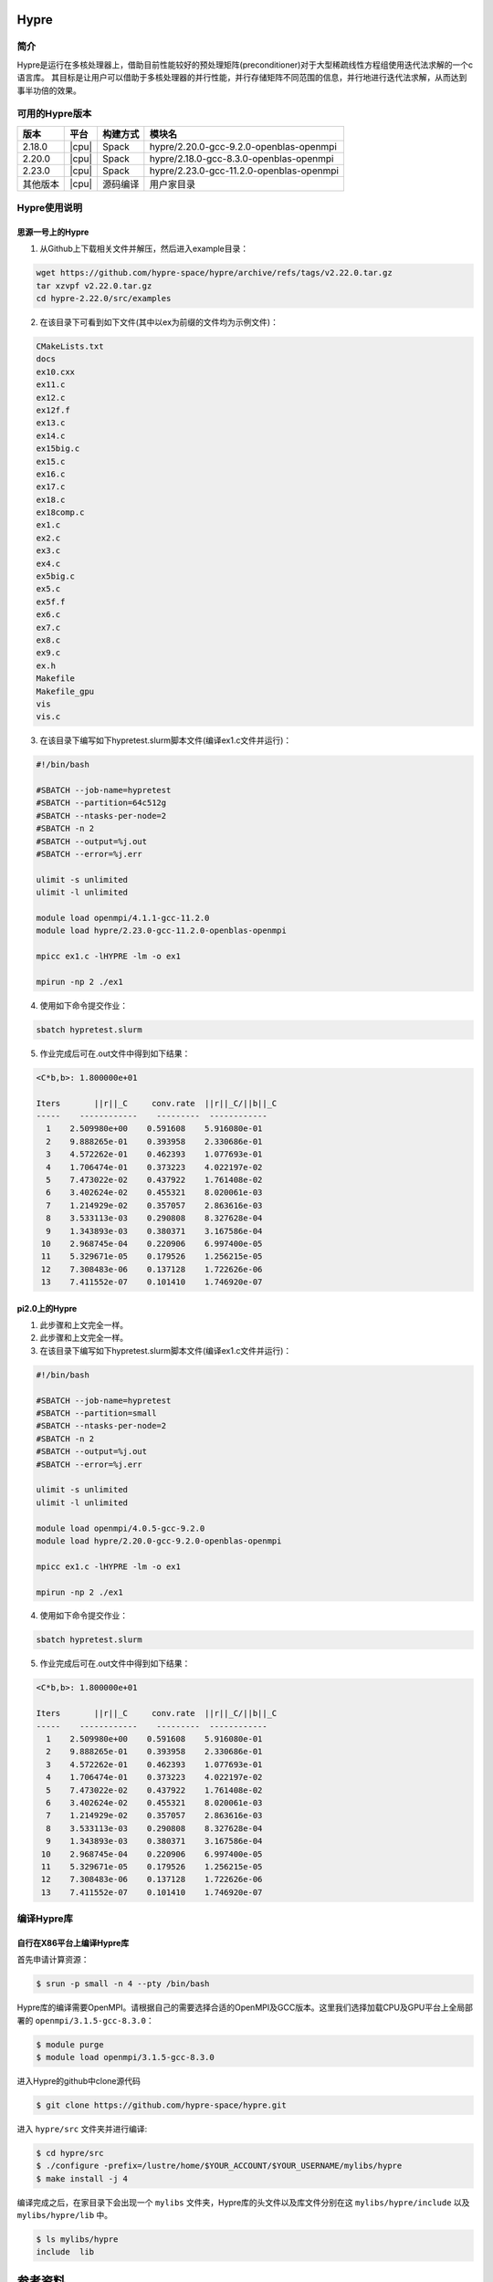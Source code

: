 .. _Hypre:

Hypre
======

简介
------

Hypre是运行在多核处理器上，借助目前性能较好的预处理矩阵(preconditioner)对于大型稀疏线性方程组使用迭代法求解的一个c语言库。 其目标是让用户可以借助于多核处理器的并行性能，并行存储矩阵不同范围的信息，并行地进行迭代法求解，从而达到事半功倍的效果。

可用的Hypre版本
----------------------

+----------+-------+----------+-----------------------------------------+
| 版本     | 平台  | 构建方式 | 模块名                                  |
+==========+=======+==========+=========================================+
| 2.18.0   | |cpu| | Spack    | hypre/2.20.0-gcc-9.2.0-openblas-openmpi |
+----------+-------+----------+-----------------------------------------+
| 2.20.0   | |cpu| | Spack    | hypre/2.18.0-gcc-8.3.0-openblas-openmpi |
+----------+-------+----------+-----------------------------------------+
| 2.23.0   | |cpu| | Spack    | hypre/2.23.0-gcc-11.2.0-openblas-openmpi|
+----------+-------+----------+-----------------------------------------+
| 其他版本 | |cpu| | 源码编译 | 用户家目录                              |
+----------+-------+----------+-----------------------------------------+


Hypre使用说明
-----------------------------

思源一号上的Hypre
~~~~~~~~~~~~~~~~~~~~~~~~~~~~~~~~~~~~~

1. 从Github上下载相关文件并解压，然后进入example目录：

.. code:: bash

  wget https://github.com/hypre-space/hypre/archive/refs/tags/v2.22.0.tar.gz
  tar xzvpf v2.22.0.tar.gz
  cd hypre-2.22.0/src/examples

2. 在该目录下可看到如下文件(其中以ex为前缀的文件均为示例文件)：

.. code:: bash

  CMakeLists.txt
  docs
  ex10.cxx
  ex11.c
  ex12.c
  ex12f.f
  ex13.c
  ex14.c
  ex15big.c
  ex15.c
  ex16.c
  ex17.c
  ex18.c
  ex18comp.c
  ex1.c
  ex2.c
  ex3.c
  ex4.c
  ex5big.c
  ex5.c
  ex5f.f
  ex6.c
  ex7.c
  ex8.c
  ex9.c
  ex.h
  Makefile
  Makefile_gpu
  vis
  vis.c


3. 在该目录下编写如下hypretest.slurm脚本文件(编译ex1.c文件并运行)：

.. code:: bash

  #!/bin/bash

  #SBATCH --job-name=hypretest
  #SBATCH --partition=64c512g
  #SBATCH --ntasks-per-node=2
  #SBATCH -n 2
  #SBATCH --output=%j.out
  #SBATCH --error=%j.err

  ulimit -s unlimited
  ulimit -l unlimited

  module load openmpi/4.1.1-gcc-11.2.0
  module load hypre/2.23.0-gcc-11.2.0-openblas-openmpi

  mpicc ex1.c -lHYPRE -lm -o ex1

  mpirun -np 2 ./ex1

4. 使用如下命令提交作业：

.. code:: bash

  sbatch hypretest.slurm

5. 作业完成后可在.out文件中得到如下结果：

.. code:: bash

  <C*b,b>: 1.800000e+01

  Iters       ||r||_C     conv.rate  ||r||_C/||b||_C
  -----    ------------    ---------  ------------ 
    1    2.509980e+00    0.591608    5.916080e-01
    2    9.888265e-01    0.393958    2.330686e-01
    3    4.572262e-01    0.462393    1.077693e-01
    4    1.706474e-01    0.373223    4.022197e-02
    5    7.473022e-02    0.437922    1.761408e-02
    6    3.402624e-02    0.455321    8.020061e-03
    7    1.214929e-02    0.357057    2.863616e-03
    8    3.533113e-03    0.290808    8.327628e-04
    9    1.343893e-03    0.380371    3.167586e-04
   10    2.968745e-04    0.220906    6.997400e-05
   11    5.329671e-05    0.179526    1.256215e-05
   12    7.308483e-06    0.137128    1.722626e-06
   13    7.411552e-07    0.101410    1.746920e-07


pi2.0上的Hypre
~~~~~~~~~~~~~~~~~~~~~~~~~~~~~~~~~~~~~

1. 此步骤和上文完全一样。


2. 此步骤和上文完全一样。



3. 在该目录下编写如下hypretest.slurm脚本文件(编译ex1.c文件并运行)：

.. code:: bash

  #!/bin/bash

  #SBATCH --job-name=hypretest
  #SBATCH --partition=small
  #SBATCH --ntasks-per-node=2
  #SBATCH -n 2
  #SBATCH --output=%j.out
  #SBATCH --error=%j.err

  ulimit -s unlimited
  ulimit -l unlimited

  module load openmpi/4.0.5-gcc-9.2.0
  module load hypre/2.20.0-gcc-9.2.0-openblas-openmpi

  mpicc ex1.c -lHYPRE -lm -o ex1

  mpirun -np 2 ./ex1

4. 使用如下命令提交作业：

.. code:: bash

  sbatch hypretest.slurm

5. 作业完成后可在.out文件中得到如下结果：

.. code:: bash

  <C*b,b>: 1.800000e+01

  Iters       ||r||_C     conv.rate  ||r||_C/||b||_C
  -----    ------------    ---------  ------------ 
    1    2.509980e+00    0.591608    5.916080e-01
    2    9.888265e-01    0.393958    2.330686e-01
    3    4.572262e-01    0.462393    1.077693e-01
    4    1.706474e-01    0.373223    4.022197e-02
    5    7.473022e-02    0.437922    1.761408e-02
    6    3.402624e-02    0.455321    8.020061e-03
    7    1.214929e-02    0.357057    2.863616e-03
    8    3.533113e-03    0.290808    8.327628e-04
    9    1.343893e-03    0.380371    3.167586e-04
   10    2.968745e-04    0.220906    6.997400e-05
   11    5.329671e-05    0.179526    1.256215e-05
   12    7.308483e-06    0.137128    1.722626e-06
   13    7.411552e-07    0.101410    1.746920e-07


编译Hypre库
-----------

自行在X86平台上编译Hypre库
~~~~~~~~~~~~~~~~~~~~~~~~~~

首先申请计算资源：

.. code:: bash

   $ srun -p small -n 4 --pty /bin/bash

Hypre库的编译需要OpenMPI。请根据自己的需要选择合适的OpenMPI及GCC版本。这里我们选择加载CPU及GPU平台上全局部署的 ``openmpi/3.1.5-gcc-8.3.0``：

.. code:: bash
    
   $ module purge
   $ module load openmpi/3.1.5-gcc-8.3.0

进入Hypre的github中clone源代码

.. code:: bash

   $ git clone https://github.com/hypre-space/hypre.git

进入 ``hypre/src`` 文件夹并进行编译:

.. code:: bash

   $ cd hypre/src
   $ ./configure -prefix=/lustre/home/$YOUR_ACCOUNT/$YOUR_USERNAME/mylibs/hypre
   $ make install -j 4

编译完成之后，在家目录下会出现一个 ``mylibs`` 文件夹，Hypre库的头文件以及库文件分别在这 ``mylibs/hypre/include`` 以及 ``mylibs/hypre/lib`` 中。

.. code:: bash

   $ ls mylibs/hypre
   include  lib


参考资料
========

-  `Hypre github主页 <https://github.com/hypre-space/hypre>`__
-  `Hypre与Petsc安装文档及性能测试 <https://www.jianshu.com/p/6bfadd9d6d64>`__

